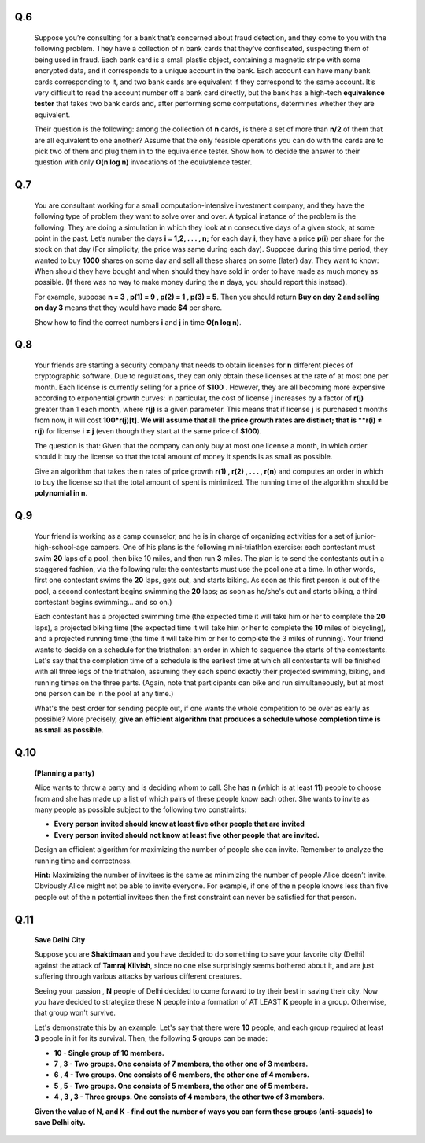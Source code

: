 Q.6 
===
    Suppose you’re consulting for a bank that’s concerned about fraud detection, and they come to you with the following problem. They have a collection of n bank cards that they’ve confiscated, suspecting them of being used in fraud. Each bank card is a small plastic object, containing a magnetic stripe with some encrypted data, and it corresponds to a unique account in the bank. Each account can have many bank cards corresponding to it, and two bank cards are equivalent if they correspond to the same account. It’s very difficult to read the account number off a bank card directly, but the bank has a high-tech **equivalence tester** that takes two bank cards and, after performing some computations, determines whether they are equivalent.
    
    Their question is the following: among the collection of **n** cards, is there a set of more than **n/2** of them that are all equivalent to one another? Assume that the only feasible operations you can do with the cards are to pick two of them and plug them in to the equivalence tester. Show how to decide the answer to their question with only **O(n log n)** invocations of the equivalence tester.
    
    
Q.7
===
    You are consultant working for a small computation-intensive investment company, and they have the following type of problem they want to solve over and over. A typical instance of the problem is the following. They are doing a simulation in which they look at n consecutive days of a given stock, at some point in the past. Let’s number the days **i = 1,2, . . . , n;** for each day **i**, they have a price **p(i)** per share for the stock on that day (For simplicity, the price was same during each day). Suppose during this time period, they wanted to buy **1000** shares on some day and sell all these shares on some (later) day. They want to know: When should they have bought and when should they have sold in order to have made as much money as possible. (If there was no way to make money during the **n** days, you should report this instead).
    
    For example, suppose **n = 3 , p(1) = 9 , p(2) = 1 , p(3) = 5**. Then you should return **Buy on day 2 and selling on day 3** means that they would have made **$4** per share. 
    
    Show how to find the correct numbers **i** and **j** in time **O(n log n)**.
    
Q.8
===
    Your friends are starting a security company that needs to obtain licenses for **n** different pieces of cryptographic software. Due to regulations, they can only obtain these licenses at the rate of at most one per month. Each license is currently selling for a price of **$100** . However, they are all becoming more expensive according to exponential growth curves: in particular, the cost of license **j** increases by a factor of **r(j)** greater than 1 each month, where **r(j)** is a given parameter. This means that if license **j** is purchased **t** months from now, it will cost **100*r(j)[t]. We will assume that all the price growth rates are distinct; that is **r(i) ≠ r(j)** for license **i ≠ j** (even though they start at the same price of **$100**).
    
    The question is that: Given that the company can only buy at most one license a month, in which order should it buy the license so that the total amount of money it spends is as small as possible.
    
    Give an algorithm that takes the n rates of price growth **r(1) , r(2) ,  . . . , r(n)** and computes an order in which to buy the license so that the total amount of spent is minimized. The running time of the algorithm should be **polynomial in n**.

Q.9
===
    Your friend is working as a camp counselor, and he is in charge of organizing activities for a set of junior-high-school-age campers. One of his plans is the following mini-triathlon exercise: each contestant must swim **20** laps of a pool, then bike 10 miles, and then run **3** miles. The plan is to send the contestants out in a staggered fashion, via the following rule: the contestants must use the pool one at a time. In other words, first one contestant swims the **20** laps, gets out, and starts biking. As soon as this first person is out of the pool, a second contestant begins swimming the **20** laps; as soon as he/she's out and starts biking, a third contestant begins swimming... and so on.)
    
    Each contestant has a projected swimming time (the expected time it will take him or her to complete the **20** laps), a projected biking time (the expected time it will take him or her to complete the **10** miles of bicycling), and a projected running time (the time it will take him or her to complete the 3 miles of running). Your friend wants to decide on a schedule for the triathalon: an order in which to sequence the starts of the contestants. Let's say that the completion time of a schedule is the earliest time at which all contestants will be finished with all three legs of the triathalon, assuming they each spend exactly their projected swimming, biking, and running times on the three parts. (Again, note that participants can bike and run simultaneously, but at most one person can be in the pool at any time.) 
    
    What's the best order for sending people out, if one wants the whole competition to be over as early as possible? More precisely, **give an efficient algorithm that produces a schedule whose completion time is as small as possible.**
    
Q.10
====
    **(Planning a party)**
    
    Alice wants to throw a party and is deciding whom to call. She has **n** (which is at least **11**) people to choose from and she has made up a list of which pairs of these people know each other. She wants to invite as many people as possible subject to the following two constraints:
    
    - **Every person invited should know at least five other people that are invited**
    
    - **Every person invited should not know at least five other people that are invited.**
    
    Design an efficient algorithm for maximizing the number of people she can invite. Remember to analyze the running time and correctness.
    
    **Hint:** Maximizing the number of invitees is the same as minimizing the number of people Alice doesn’t invite. Obviously Alice might not be able to invite everyone. For example, if one of the n people knows less than five people out of the n potential invitees then the first constraint can never be satisfied for that person.

Q.11
====
    **Save Delhi City**
    
    Suppose you are **Shaktimaan** and you have decided to do something to save your favorite city (Delhi) against the attack of **Tamraj Kilvish**, since no one else surprisingly seems bothered about it, and are just suffering through various attacks by various different creatures.
    
    Seeing your passion , **N** people of Delhi decided to come forward to try their best in saving their city. Now you have decided to strategize these **N** people into a formation of AT LEAST **K** people in a group. Otherwise, that group won't survive.
    
    Let's demonstrate this by an example. Let's say that there were **10** people, and each group required at least **3** people in it for its survival. Then, the following **5** groups can be made:
    
    - **10 - Single group of 10 members.**
    
    - **7 , 3 - Two groups. One consists of 7 members, the other one of 3 members.**
    
    - **6 , 4 - Two groups. One consists of 6 members, the other one of 4 members.**
    
    - **5 , 5 - Two groups. One consists of 5 members, the other one of 5 members.**
    
    - **4 , 3 , 3 - Three groups. One consists of 4 members, the other two of 3 members.**
    
    **Given the value of N, and K - find out the number of ways you can form these groups (anti-squads) to save Delhi city.**
